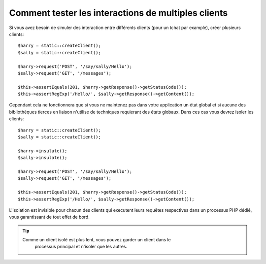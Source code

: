 .. index::
   single: Tests

Comment tester les interactions de multiples clients
=====================================================

Si vous avez besoin de simuler des interaction entre différents clients (pour
un tchat par example), créer plusieurs clients::

    $harry = static::createClient();
    $sally = static::createClient();

    $harry->request('POST', '/say/sally/Hello');
    $sally->request('GET', '/messages');

    $this->assertEquals(201, $harry->getResponse()->getStatusCode());
    $this->assertRegExp('/Hello/', $sally->getResponse()->getContent());

Cependant cela ne fonctionnera que si vous ne maintenez pas dans votre application
un état global et si aucune des bibliothèques tierces en liaison n'utilise de
techniques requierant des états globaux. Dans ces cas vous devrez isoler les clients::

    $harry = static::createClient();
    $sally = static::createClient();

    $harry->insulate();
    $sally->insulate();

    $harry->request('POST', '/say/sally/Hello');
    $sally->request('GET', '/messages');

    $this->assertEquals(201, $harry->getResponse()->getStatusCode());
    $this->assertRegExp('/Hello/', $sally->getResponse()->getContent());

L'isolation est invisible pour chacun des clients qui executent leurs requêtes
respectives dans un processus PHP dédié, vous garantissant de tout effet de
bord.

.. tip::

    Comme un client isolé est plus lent, vous pouvez garder un client dans le
	processus principal et n'isoler que les autres.
